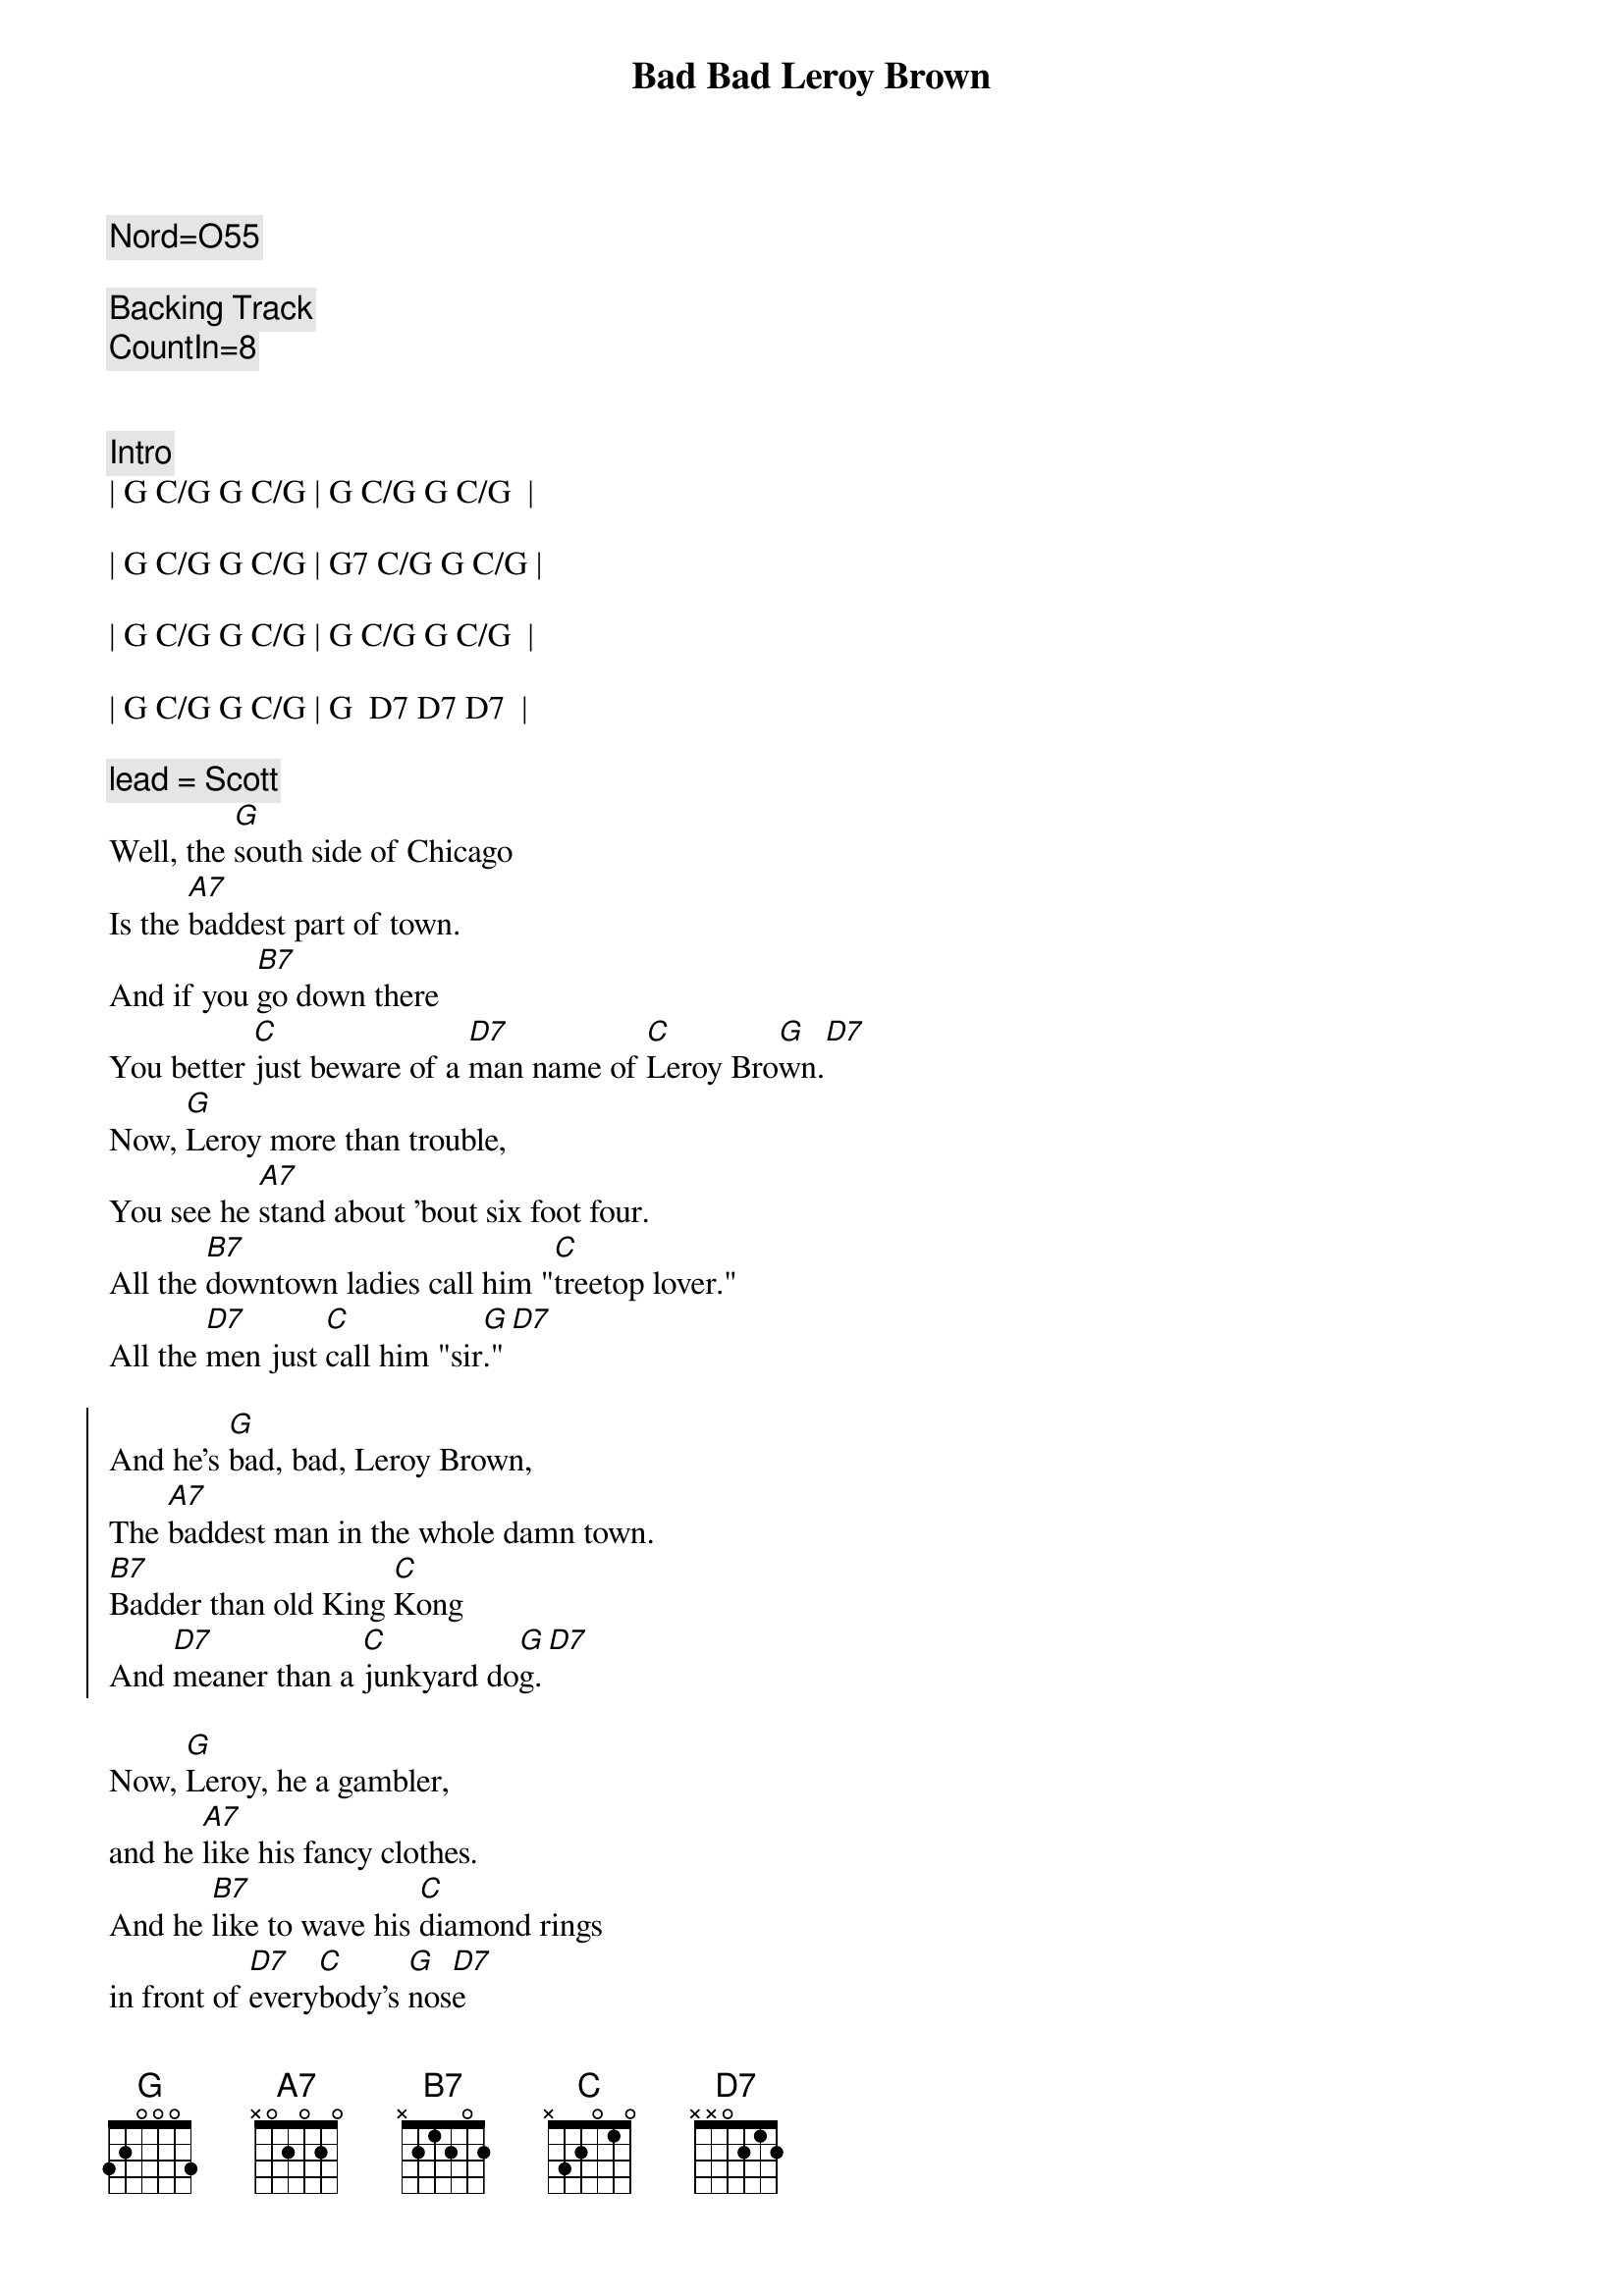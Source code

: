 {title: Bad Bad Leroy Brown}
{artist: Jim Croce}
{key: G}
{tempo: 148}
{duration: 2:35}

{c: Nord=O55}

{c: Backing Track}
{c: CountIn=8}


{c:Intro}
| G C/G G C/G | G C/G G C/G  | 

| G C/G G C/G | G7 C/G G C/G |

| G C/G G C/G | G C/G G C/G  | 

| G C/G G C/G | G  D7 D7 D7  |

{c: lead = Scott}
{sov}
Well, the [G]south side of Chicago
Is the [A7]baddest part of town.
And if you [B7]go down there
You better [C]just beware of a [D7]man name of [C]Leroy Bro[G]wn.[D7]
Now, [G]Leroy more than trouble,
You see he [A7]stand about 'bout six foot four.
All the [B7]downtown ladies call him "[C]treetop lover."
All the [D7]men just [C]call him "sir[G]."[D7]
{eov}

{soc}
And he's [G]bad, bad, Leroy Brown,
The [A7]baddest man in the whole damn town.
[B7]Badder than old King [C]Kong
And [D7]meaner than a [C]junkyard do[G]g.[D7]
{eoc}

{sov}
Now, [G]Leroy, he a gambler,
and he [A7]like his fancy clothes.
And he [B7]like to wave his [C]diamond rings
in front of [D7]every[C]body's [G]nos[D7]e
He got a [G]custom Continental.
He got an [A7]Eldorado too.
He got a [B7]thirty-two gun in his [C]pocket for fun.
He got a [D7]razor [C]in his [G]shoe.[D7]
{eov}

{soc}
And he's [G]bad (bad), bad (bad), Leroy Brown,
The [A7]baddest man in the whole damn town.
[B7]Badder than old King [C]Kong
And [D7]meaner than a [C]junkyard do[G]g.[D7]
{eoc}

{c: lead = Jeff}
{sov}
Well, [G]Friday 'bout a week ago,
[A7]Leroy's shootin' dice.
And at the [B7]edge of the bar sat a [C]girl name of Doris
and [D7]**oh, that [C]girl look [G]nice**[D7]
Well, he (ooh) [G]cast his eyes upon her (do, do do do)
(ooh) and the [A7]trouble soon began. (do, do do do)
(ooh)And [B7]Leroy Brown, he learned a [C]lesson 'bout messin'
with the [D7]wife of a [C]jealous [G]man[D7]
{eov}

{soc}
And he's [G]bad, (bad) bad, (bad) Leroy Brown,
The [A7]baddest man in the whole damn town.
[B7]Badder than old King [C]Kong
And [D7]meaner than a [C]junkyard do[G]g.[D7]
{eoc}

{sov}
Well, the [G]two men took to fightin'
And when they [A7]pulled them from the floor,
[B7]Leroy looked like a [C]jigsaw puzzle with a [D7]couple of [C]pieces [G]gone.[D7]
{eov}

{soc}
And he's [G]bad, bad, Leroy Brown,
The [A7]baddest man in the whole damn town.
[B7]Badder than old King Kon[C]g
And [D7]meaner than a [C]junkyard do[G]g.[D7]

And he's [G]bad, (bad) bad, (bad) Leroy Brown,
The [A7]baddest man in the whole damn town.
[B7]Badder than old King Kon[C]g
And [D7]meaner than a [C]junkyard do[G]g.
{eoc}

{c: Outro}
Yes, you were [B7]badder than old King [C]Kong
And [D7]meaner than a [C]junkyard [G]dog.
